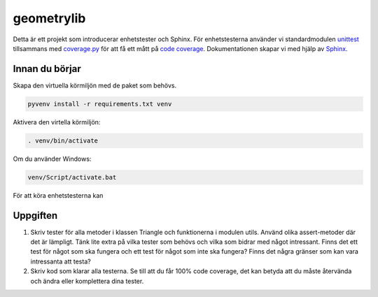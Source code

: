 geometrylib
===========

Detta är ett projekt som introducerar enhetstester och Sphinx. För
enhetstesterna använder vi standardmodulen unittest_ tillsammans med
coverage.py_ för att få ett mått på `code coverage`_.
Dokumentationen skapar vi med hjälp av Sphinx_.

Innan du börjar
---------------
Skapa den virtuella körmiljön med de paket som behövs.

.. code-block::

  pyvenv install -r requirements.txt venv

Aktivera den virtella körmiljön:

.. code-block::

  . venv/bin/activate

Om du använder Windows:

.. code-block::

  venv/Script/activate.bat

För att köra enhetstesterna kan

Uppgiften
---------

1.  Skriv tester för alla metoder i klassen Triangle och funktionerna i modulen
    utils. Använd olika assert-metoder där det är lämpligt. Tänk lite extra på
    vilka tester som behövs och vilka som bidrar med något intressant. Finns
    det ett test för något som ska fungera och ett test för något som inte ska
    fungera? Finns det några gränser som kan vara intressanta att testa?

2.  Skriv kod som klarar alla testerna. Se till att du får 100% code coverage,
    det kan betyda att du måste återvända och ändra eller komplettera dina
    tester.



.. _unittest: https://docs.python.org/3.5/library/unittest.html
.. _coverage.py: https://coverage.readthedocs.org/en/latest/
.. _Sphinx: http://sphinx-doc.org/
.. _code coverage: https://en.wikipedia.org/wiki/Code_coverage

